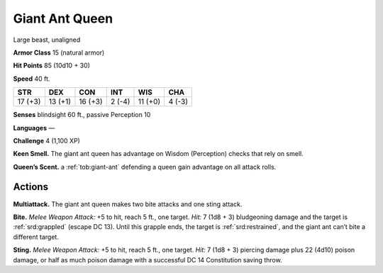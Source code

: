 
.. _tob:giant-ant-queen:

Giant Ant Queen
---------------

Large beast, unaligned

**Armor Class** 15 (natural armor)

**Hit Points** 85 (10d10 + 30)

**Speed** 40 ft.

+-----------+-----------+-----------+-----------+-----------+-----------+
| STR       | DEX       | CON       | INT       | WIS       | CHA       |
+===========+===========+===========+===========+===========+===========+
| 17 (+3)   | 13 (+1)   | 16 (+3)   | 2 (-4)    | 11 (+0)   | 4 (-3)    |
+-----------+-----------+-----------+-----------+-----------+-----------+

**Senses** blindsight 60 ft., passive Perception 10

**Languages** —

**Challenge** 4 (1,100 XP)

**Keen Smell.** The giant ant queen has advantage on Wisdom
(Perception) checks that rely on smell.

**Queen’s Scent.** a :ref:`tob:giant-ant` defending a queen gain advantage
on all attack rolls.

Actions
~~~~~~~

**Multiattack.** The giant ant queen makes two bite attacks and
one sting attack.

**Bite.** *Melee Weapon Attack:* +5 to hit, reach 5 ft., one target. *Hit:*
7 (1d8 + 3) bludgeoning damage and the target is :ref:`srd:grappled`
(escape DC 13). Until this grapple ends, the target is :ref:`srd:restrained`,
and the giant ant can’t bite a different target.

**Sting.** *Melee Weapon Attack:* +5 to hit, reach 5 ft., one target.
*Hit:* 7 (1d8 + 3) piercing damage plus 22 (4d10) poison
damage, or half as much poison damage with a successful DC
14 Constitution saving throw.

